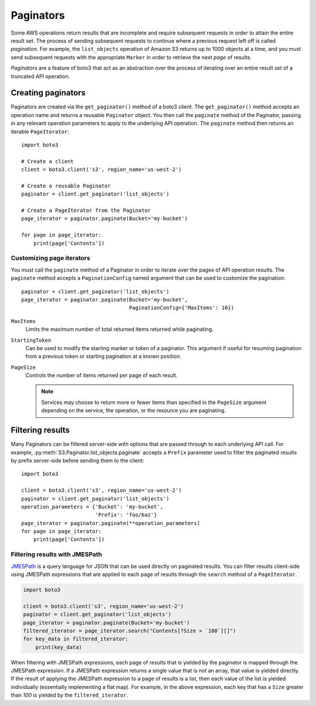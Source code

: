 Paginators
==========

Some AWS operations return results that are incomplete and require subsequent
requests in order to attain the entire result set. The process of sending
subsequent requests to continue where a previous request left off is called
*pagination*. For example, the ``list_objects`` operation of Amazon S3
returns up to 1000 objects at a time, and you must send subsequent requests
with the appropriate ``Marker`` in order to retrieve the next *page* of
results.

*Paginators* are a feature of boto3 that act as an abstraction over the
process of iterating over an entire result set of a truncated API operation.


Creating paginators
-------------------

Paginators are created via the ``get_paginator()`` method of a boto3
client. The ``get_paginator()`` method accepts an operation name and returns
a reusable ``Paginator`` object. You then call the ``paginate`` method of the
Paginator, passing in any relevant operation parameters to apply to the
underlying API operation. The ``paginate`` method then returns an iterable
``PageIterator``::

    import boto3

    # Create a client
    client = boto3.client('s3', region_name='us-west-2')

    # Create a reusable Paginator
    paginator = client.get_paginator('list_objects')

    # Create a PageIterator from the Paginator
    page_iterator = paginator.paginate(Bucket='my-bucket')

    for page in page_iterator:
        print(page['Contents'])


Customizing page iterators
~~~~~~~~~~~~~~~~~~~~~~~~~~

You must call the ``paginate`` method of a Paginator in order to iterate over
the pages of API operation results. The ``paginate`` method accepts a
``PaginationConfig`` named argument that can be used to customize the
pagination::

    paginator = client.get_paginator('list_objects')
    page_iterator = paginator.paginate(Bucket='my-bucket',
                                       PaginationConfig={'MaxItems': 10})

``MaxItems``
    Limits the maximum number of total returned items returned while
    paginating.

``StartingToken``
    Can be used to modify the starting marker or token of a paginator. This
    argument if useful for resuming pagination from a previous token or
    starting pagination at a known position.

``PageSize``
    Controls the number of items returned per page of each result.

    .. note::

        Services may choose to return more or fewer items than specified in the
        ``PageSize`` argument depending on the service, the operation, or the
        resource you are paginating.


Filtering results
-----------------

Many Paginators can be filtered server-side with options that are passed
through to each underlying API call. For example,
:py:meth:`S3.Paginator.list_objects.paginate` accepts a ``Prefix`` parameter
used to filter the paginated results by prefix server-side before sending them
to the client::

    import boto3
    
    client = boto3.client('s3', region_name='us-west-2')
    paginator = client.get_paginator('list_objects')
    operation_parameters = {'Bucket': 'my-bucket',
                            'Prefix': 'foo/baz'}
    page_iterator = paginator.paginate(**operation_parameters)
    for page in page_iterator:
        print(page['Contents'])


Filtering results with JMESPath
~~~~~~~~~~~~~~~~~~~~~~~~~~~~~~~

`JMESPath <http://jmespath.org>`_ is a query language for JSON that can be used
directly on paginated results. You can filter results client-side using
JMESPath expressions that are applied to each page of results through the
``search`` method of a ``PageIterator``.

.. code-block:: python

    import boto3
    
    client = boto3.client('s3', region_name='us-west-2')
    paginator = client.get_paginator('list_objects')
    page_iterator = paginator.paginate(Bucket='my-bucket')
    filtered_iterator = page_iterator.search("Contents[?Size > `100`][]")
    for key_data in filtered_iterator:
        print(key_data)

When filtering with JMESPath expressions, each page of results that is yielded
by the paginator is mapped through the JMESPath expression. If a JMESPath
expression returns a single value that is not an array, that value is yielded
directly. If the result of applying the JMESPath expression to a page of
results is a list, then each value of the list is yielded individually
(essentially implementing a flat map). For example, in the above expression,
each key that has a ``Size`` greater than `100` is yielded by the
``filtered_iterator``.
